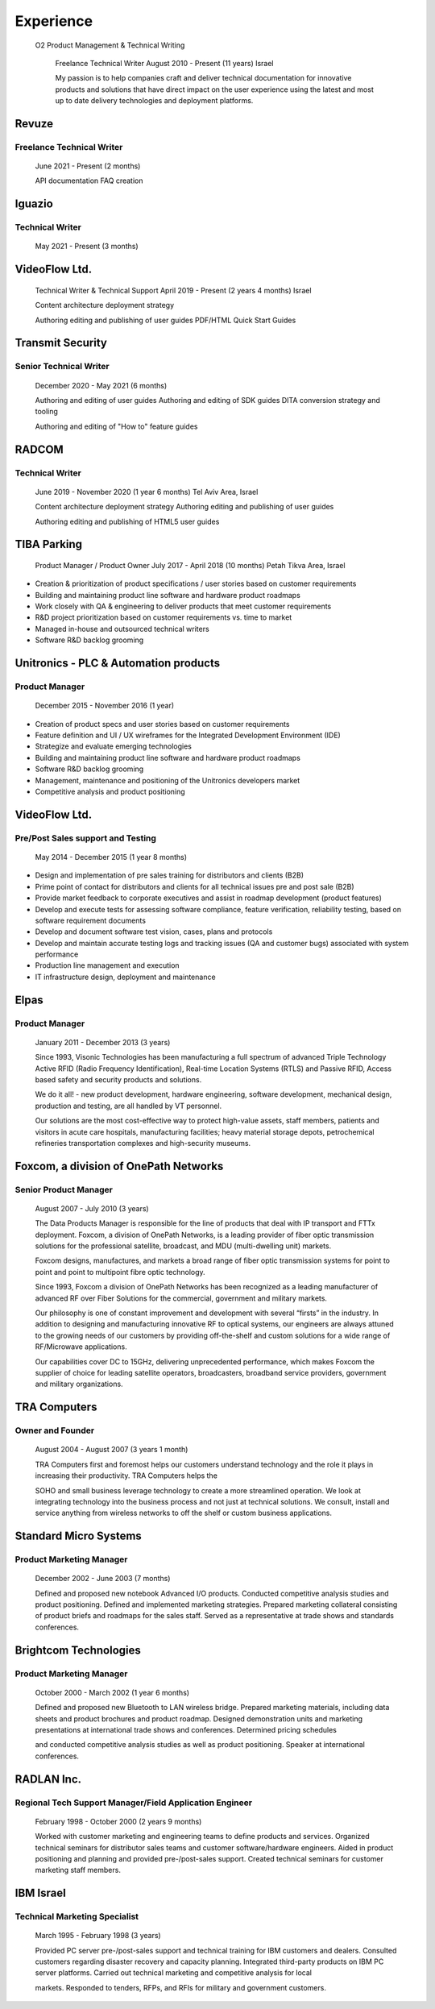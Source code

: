 Experience
===========

  O2 Product Management & Technical Writing

    Freelance Technical Writer August 2010 - Present (11 years) Israel

    My passion is to help companies craft and deliver technical
    documentation for innovative products and solutions that have direct
    impact on the user experience using the latest and most up to date
    delivery technologies and deployment platforms.

Revuze
~~~~~~

Freelance Technical Writer
^^^^^^^^^^^^^^^^^^^^^^^^^^

    June 2021 - Present (2 months)

    API documentation FAQ creation

Iguazio
~~~~~~~

Technical Writer
^^^^^^^^^^^^^^^^

    May 2021 - Present (3 months)

VideoFlow Ltd.
~~~~~~~~~~~~~~

    Technical Writer & Technical Support April 2019 - Present (2 years 4
    months) Israel

    Content architecture deployment strategy

    Authoring editing and publishing of user guides PDF/HTML Quick Start
    Guides

Transmit Security
~~~~~~~~~~~~~~~~~

Senior Technical Writer
^^^^^^^^^^^^^^^^^^^^^^^

    December 2020 - May 2021 (6 months)

    Authoring and editing of user guides Authoring and editing of SDK
    guides DITA conversion strategy and tooling

    Authoring and editing of "How to" feature guides

RADCOM
~~~~~~

Technical Writer
^^^^^^^^^^^^^^^^

    June 2019 - November 2020 (1 year 6 months) Tel Aviv Area, Israel

    Content architecture deployment strategy Authoring editing and
    publishing of user guides

    Authoring editing and publishing of HTML5 user guides

TIBA Parking
~~~~~~~~~~~~

    Product Manager / Product Owner July 2017 - April 2018 (10 months)
    Petah Tikva Area, Israel

-  Creation & prioritization of product specifications / user stories
   based on customer requirements

-  Building and maintaining product line software and hardware product
   roadmaps

-  Work closely with QA & engineering to deliver products that meet
   customer requirements

-  R&D project prioritization based on customer requirements vs. time to
   market

-  Managed in-house and outsourced technical writers

-  Software R&D backlog grooming

Unitronics - PLC & Automation products
~~~~~~~~~~~~~~~~~~~~~~~~~~~~~~~~~~~~~~

Product Manager
^^^^^^^^^^^^^^^

    December 2015 - November 2016 (1 year)

-  Creation of product specs and user stories based on customer
   requirements

-  Feature definition and UI / UX wireframes for the Integrated
   Development Environment (IDE)

-  Strategize and evaluate emerging technologies

-  Building and maintaining product line software and hardware product
   roadmaps

-  Software R&D backlog grooming

-  Management, maintenance and positioning of the Unitronics developers
   market

-  Competitive analysis and product positioning

VideoFlow Ltd.
~~~~~~~~~~~~~~

Pre/Post Sales support and Testing
^^^^^^^^^^^^^^^^^^^^^^^^^^^^^^^^^^

    May 2014 - December 2015 (1 year 8 months)

-  Design and implementation of pre sales training for distributors and
   clients (B2B)

-  Prime point of contact for distributors and clients for all technical
   issues pre and post sale (B2B)

-  Provide market feedback to corporate executives and assist in roadmap
   development (product features)

-  Develop and execute tests for assessing software compliance, feature
   verification, reliability testing, based on software requirement
   documents

-  Develop and document software test vision, cases, plans and protocols

-  Develop and maintain accurate testing logs and tracking issues (QA
   and customer bugs) associated with system performance

-  Production line management and execution

-  IT infrastructure design, deployment and maintenance

Elpas
~~~~~

Product Manager
^^^^^^^^^^^^^^^

    January 2011 - December 2013 (3 years)

    Since 1993, Visonic Technologies has been manufacturing a full
    spectrum of advanced Triple Technology Active RFID (Radio Frequency
    Identification), Real-time Location Systems (RTLS) and Passive RFID,
    Access based safety and security products and solutions.

    We do it all! - new product development, hardware engineering,
    software development, mechanical design, production and testing, are
    all handled by VT personnel.

    Our solutions are the most cost-effective way to protect high-value
    assets, staff members, patients and visitors in acute care
    hospitals, manufacturing facilities; heavy material storage depots,
    petrochemical refineries transportation complexes and high-security
    museums.

Foxcom, a division of OnePath Networks
~~~~~~~~~~~~~~~~~~~~~~~~~~~~~~~~~~~~~~

Senior Product Manager
^^^^^^^^^^^^^^^^^^^^^^

    August 2007 - July 2010 (3 years)

    The Data Products Manager is responsible for the line of products
    that deal with IP transport and FTTx deployment. Foxcom, a division
    of OnePath Networks, is a leading provider of fiber optic
    transmission solutions for the professional satellite, broadcast,
    and MDU (multi-dwelling unit) markets.

    Foxcom designs, manufactures, and markets a broad range of fiber
    optic transmission systems for point to point and point to
    multipoint fibre optic technology.

    Since 1993, Foxcom a division of OnePath Networks has been
    recognized as a leading manufacturer of advanced RF over Fiber
    Solutions for the commercial, government and military markets.

    Our philosophy is one of constant improvement and development with
    several “firsts” in the industry. In addition to designing and
    manufacturing innovative RF to optical systems, our engineers are
    always attuned to the growing needs of our customers by providing
    off-the-shelf and custom solutions for a wide range of RF/Microwave
    applications.

    Our capabilities cover DC to 15GHz, delivering unprecedented
    performance, which makes Foxcom the supplier of choice for leading
    satellite operators, broadcasters, broadband service providers,
    government and military organizations.

TRA Computers
~~~~~~~~~~~~~

Owner and Founder
^^^^^^^^^^^^^^^^^

    August 2004 - August 2007 (3 years 1 month)

    TRA Computers first and foremost helps our customers understand
    technology and the role it plays in increasing their productivity.
    TRA Computers helps the

    SOHO and small business leverage technology to create a more
    streamlined operation. We look at integrating technology into the
    business process and not just at technical solutions. We consult,
    install and service anything from wireless networks to off the shelf
    or custom business applications.

Standard Micro Systems
~~~~~~~~~~~~~~~~~~~~~~

Product Marketing Manager
^^^^^^^^^^^^^^^^^^^^^^^^^

    December 2002 - June 2003 (7 months)

    Defined and proposed new notebook Advanced I/O products. Conducted
    competitive analysis studies and product positioning. Defined and
    implemented marketing strategies. Prepared marketing collateral
    consisting of product briefs and roadmaps for the sales staff.
    Served as a representative at trade shows and standards conferences.

Brightcom Technologies
~~~~~~~~~~~~~~~~~~~~~~

Product Marketing Manager
^^^^^^^^^^^^^^^^^^^^^^^^^

    October 2000 - March 2002 (1 year 6 months)

    Defined and proposed new Bluetooth to LAN wireless bridge. Prepared
    marketing materials, including data sheets and product brochures and
    product roadmap. Designed demonstration units and marketing
    presentations at international trade shows and conferences.
    Determined pricing schedules

    and conducted competitive analysis studies as well as product
    positioning. Speaker at international conferences.

RADLAN Inc.
~~~~~~~~~~~

Regional Tech Support Manager/Field Application Engineer
^^^^^^^^^^^^^^^^^^^^^^^^^^^^^^^^^^^^^^^^^^^^^^^^^^^^^^^^

    February 1998 - October 2000 (2 years 9 months)

    Worked with customer marketing and engineering teams to define
    products and services. Organized technical seminars for distributor
    sales teams and customer software/hardware engineers. Aided in
    product positioning and planning and provided pre-/post-sales
    support. Created technical seminars for customer marketing staff
    members.

IBM Israel
~~~~~~~~~~

Technical Marketing Specialist
^^^^^^^^^^^^^^^^^^^^^^^^^^^^^^

    March 1995 - February 1998 (3 years)

    Provided PC server pre-/post-sales support and technical training
    for IBM customers and dealers. Consulted customers regarding
    disaster recovery and capacity planning. Integrated third-party
    products on IBM PC server platforms. Carried out technical marketing
    and competitive analysis for local

    markets. Responded to tenders, RFPs, and RFIs for military and
    government customers.
